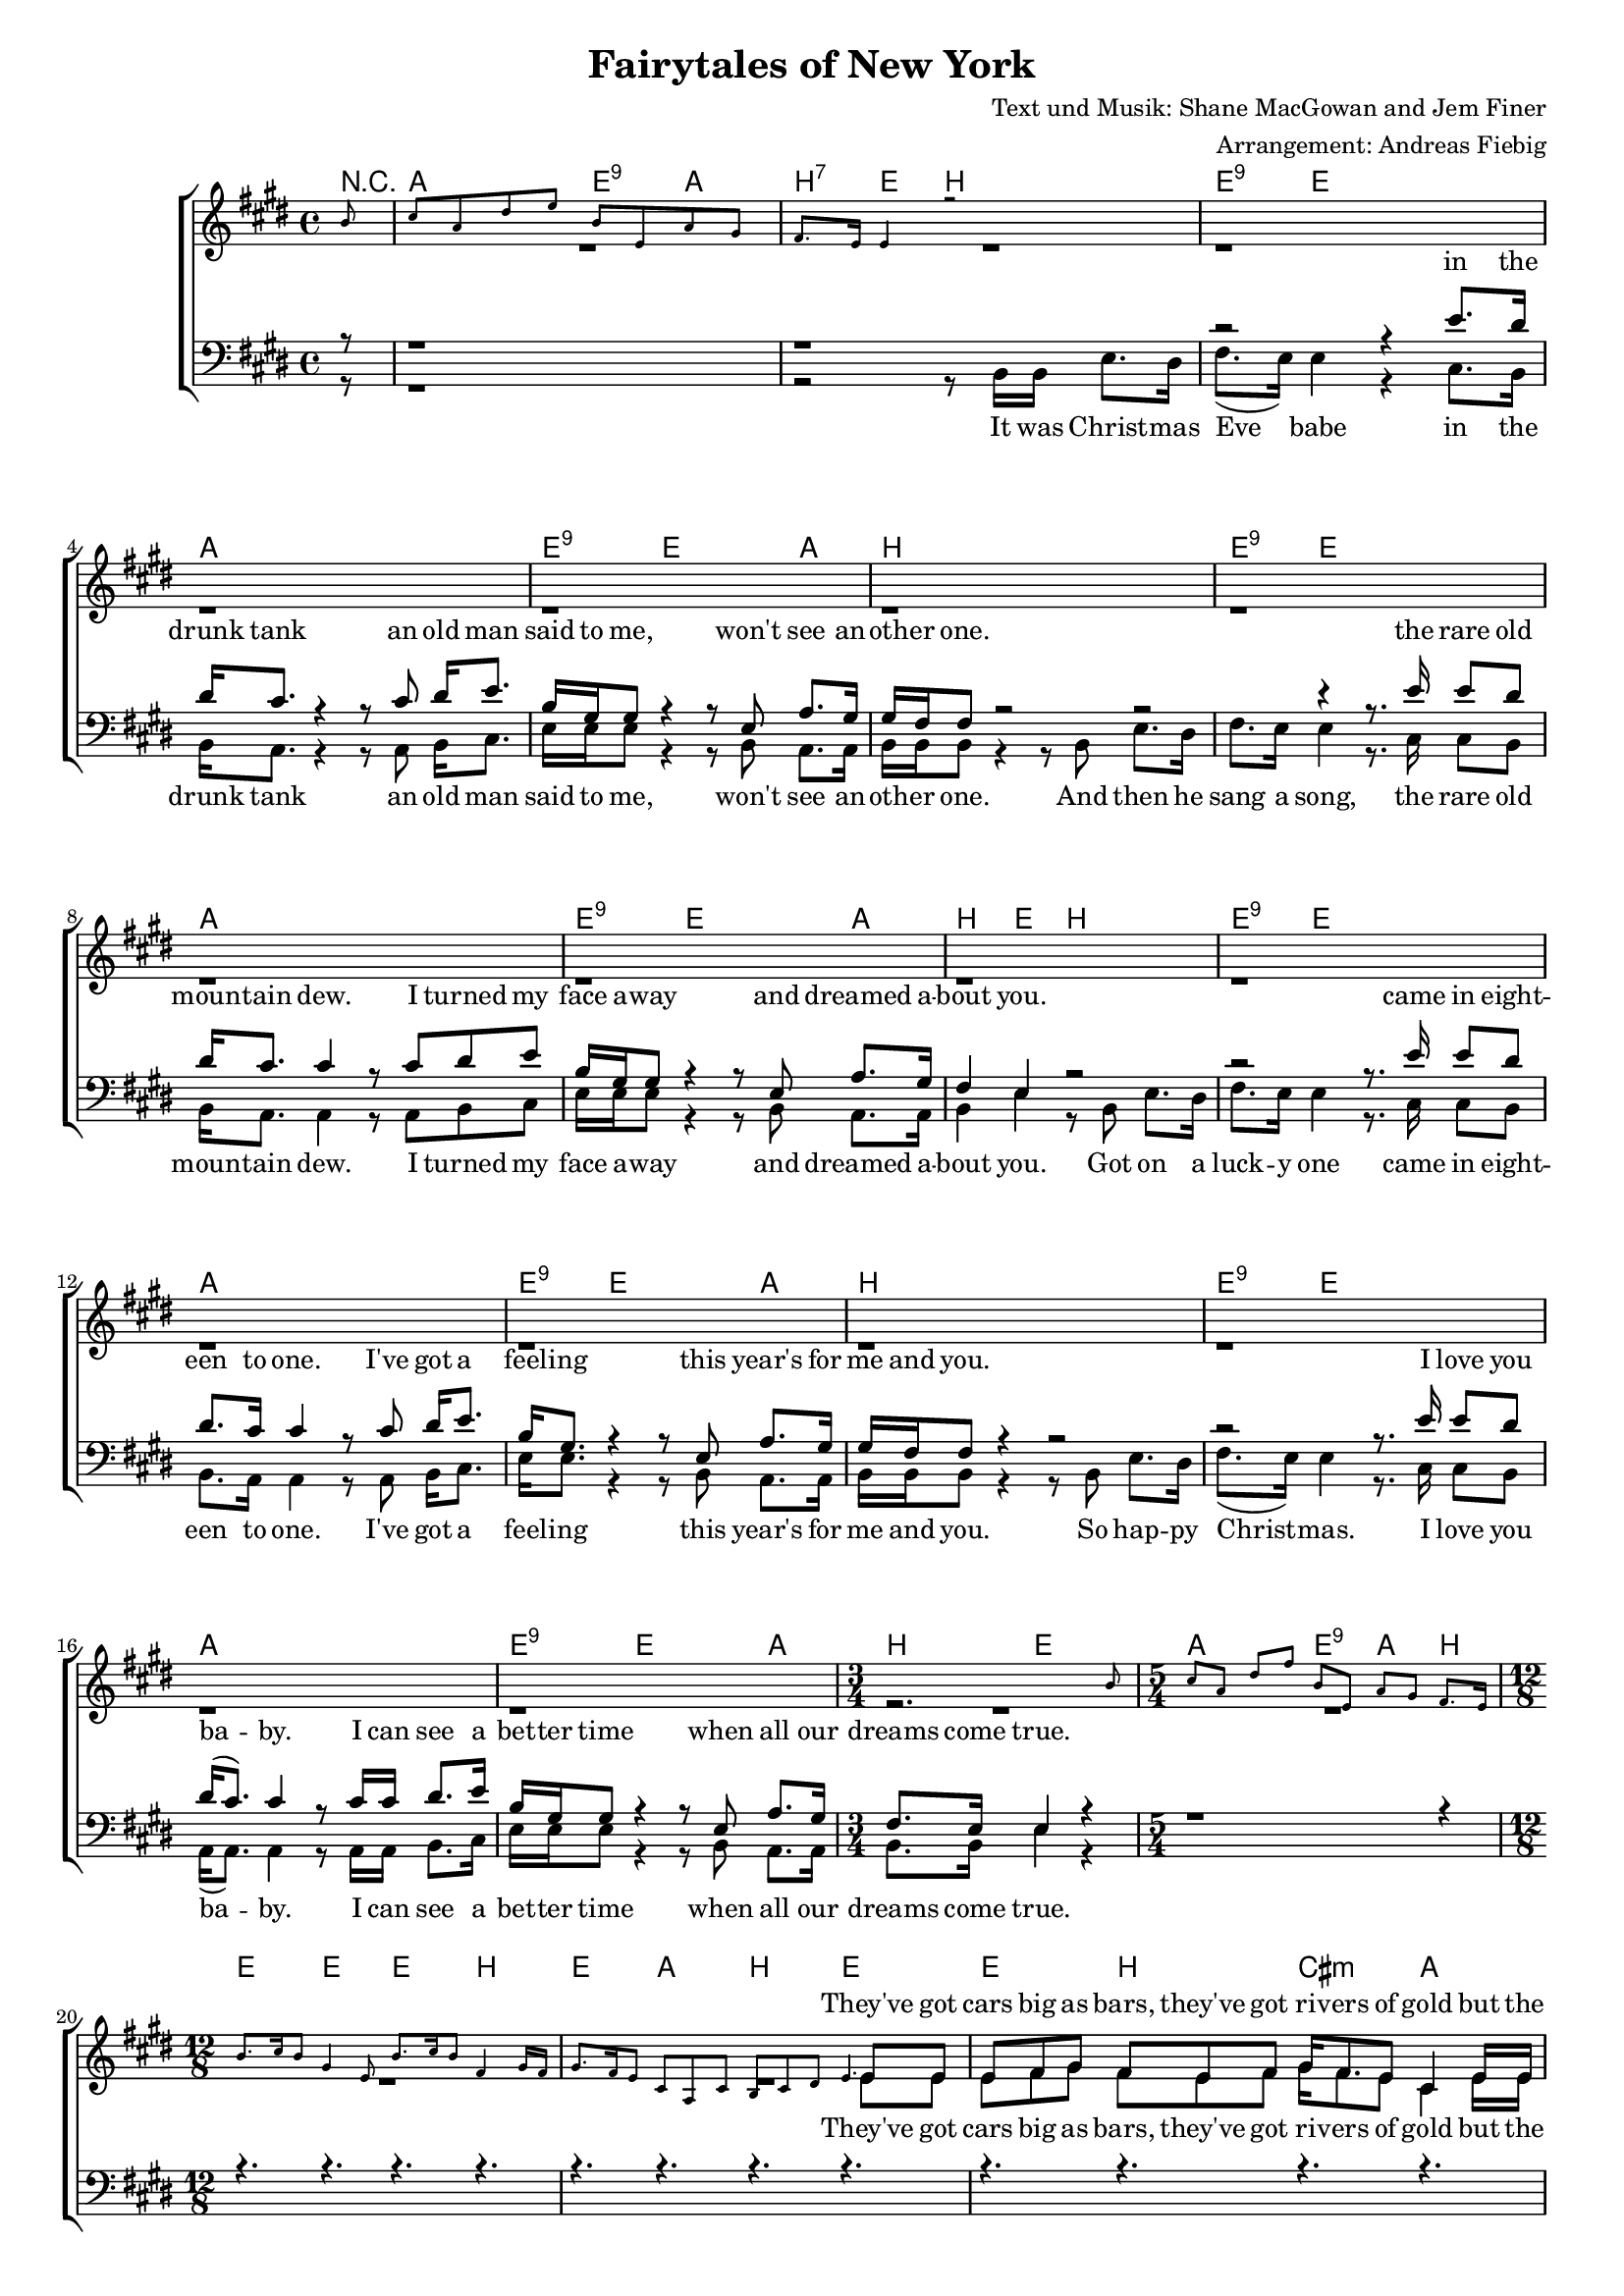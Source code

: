 \version "2.19.29"

%Größe der Partitur
#(set-global-staff-size 16)

#(set-default-paper-size "a4")


\header {
  title = "Fairytales of New York"
  composer = "Text und Musik: Shane MacGowan and Jem Finer"
 arranger = "Arrangement: Andreas Fiebig"
}

global = {
  \key e \major
  \time 4/4
}


harmonies = \chordmode {
\germanChords 
  \set majorSevenSymbol = \markup { 7+ }
  \partial 8 r8
  a2 e4:9 a4 
  b4:7 e4 b2
  
 e4:9 e2.
 a1
 e4:9 e2 a4
 b1
 
 e4:9 e2.
 a1
 e4:9 e2 a4
 b4 e4 b2

 e4:9 e2.
 a1
 e4:9 e2 a4
 b1
 
 e4:9 e2.
 a1
 e4:9 e2 a4
 b4 e2
  %%%5/4
  a2 e4:9 a4 b4
  %%12/8
  e4. e4. e4. b4.
  e4. a b e
  %%Strophe%%
  e4. b cis:m a
  e e e b
  e b cis:m a
  e e  b e 
  e e e b
  e a b e
  e e a:7+ b
  e a b e
  %%Refrain%%
  a4. a8 b4:7 cis4.:m b4 a8
  e4. a4 b8 cis4.:m b4.:7.9
  e4. a4 b8~b4 b8:7~b4:7 e8~
  e4. e4. e4. a4.
  e4. e4. e4. b4.
  e4. e4. cis4.:m a4.
  e4. e4. a4. e4.
  %%Strophe%%%
  e4. e4. e4. b
  e a b e
  e e a:7+ b 
  e a b e
    %%Refrain%%
  a4. a8 b4:7 cis4.:m b4 a8
  e4. a4 b8 cis4.:m b4.:7.9
  e4. a4 b8~b4 b8:7~b4:7 e8~
  e4. e4. e4. e4. 
  a4. a a a
  e e e a
  b e b b
%%Strophe%%
  b e e e
  a a a a
  e e e a
  b b b b 
  b e e e
  a a a a 
  
  e e cis:m a
  b e e e 
  %%Refrain%%
  a4. a8 b4:7 cis4.:m b4 a8
  e4. a4 b8 cis4.:m b4.:7.9
  e4. a4 b8~b4 b8:7~b4:7 e8~
  e4. e4. e4. e4. 
  
  
  
%f2:m d: m5-.7


}


PauseR =  \relative c'{ 
r4. r4. r4. r4.
r4. r4. r4. r4.
r4. r4. r4. r4.
r4. r4. r4. r4.
r4. r4. r4. r4.
r4. r4. r4. r4.

}
%%5 Takte%%
PauseS = \relative c'{ 
s4. s4. s4. s4.
s4. s4. s4. s4.
s4. s4. s4. s4.
s4. s4. s4. s4.
s4. s4. s4. s4.
}
PauseSEinTakt = \relative c'{ 
s4. s4. s4. s4.
}
VerseOneF = \lyricmode {
%%% Strophe 1 %%%%%
They've got cars big as bars, they've got ri -- vers of gold but the 
wind goes right through you, it's no place for the old.
When you first took my hand on a cold Christ -- mas Eve,
you pro -- mise me Broad -- way was wait -- ing for me.
}

VerseTwoF = \lyricmode {
You're a bum you're a punk
ly -- ing there al -- most dead on a drip in that bed.
You scum bag, you mag -- got, you cheap lous -- sy fag -- got, hap -- py
Christ -- mas your arse, I pray God it's the last.
}
VerseThreeF = \lyricmode {
Well so could a -- ny -- one.
You took my dreams from me
when I first found you.

Can't make it all a -- lone
I've built my dreams a -- round you.
}

VerseOneM = \lyricmode{
you were pret -- ty, queen of New York cit -- ty when the band 
fin -- ished play -- ing they howled out for more.
Si -- na -- tra was swing -- ing all the drunks they were sing -- ing, 
we kissed on a cor -- ner then danced through the night.
}

VerseTwoM = \lyricmode{
you're an old slut on junk, ly -- ing 
there al -- most dead on a drip in that bed.
You scum bag, you mag -- got you chep lou -- sy fag -- got, hap -- py
Christ -- mas your arse, I pray God it's the last.
}

VerseThreeM = \lyricmode{
I could have been some -- one.
Well so could a -- ny -- one.
You took my dreams from me
when I first found you.
I kept them with me babe. 
I put them with my own.
Can't make it all a -- lone
I've built my dreams a -- round you.
}
Refrain = \lyricmode {
%%% Refrain %%%
The boys of the N. Y. P. D. choir still sing -- ing Gal -- way Bay
and the bell's were ring -- ing out for Christ -- mas Day.
}

VerseSop = \lyricmode {
\VerseOneF
You were hand -- some, when the band fin -- ished play -- ing they howled out for more.
Si -- na -- tra was swing -- ing all the drunks they were sing -- ing, 
we kissed on a cor -- ner then danced through the night. 
\Refrain
\VerseTwoF
\Refrain
\VerseThreeF
\Refrain
}

VerseAlt = \lyricmode {
%%% Strophe 1 %%%%%
\VerseOneF
You were hand -- some, when the band fin -- ished play -- ing they howled out for more.
Si -- na -- tra was swing -- ing all the drunks they were sing -- ing, 
we kissed on a cor -- ner then danced through the night. 
\Refrain
\VerseTwoF
\Refrain
\VerseThreeF
\Refrain
}


VerseTenor = \lyricmode {
in the drunk tank
an old man said to me, won't see an -- oth -- er one.
the rare old moun -- tain dew.
I turned my face a -- way and dreamed a -- bout you.
 came in eight -- een to one. 
I've got a feel -- ing this year's for me and you.
 I love you ba -- by. 
I can see a bet -- ter time when all our dreams come true.
\VerseOneM
\Refrain
\VerseTwoM 
\Refrain
\VerseThreeM
\Refrain

}
VerseBass = \lyricmode {
It was Christ -- mas Eve babe in the drunk tank
an old man said to me, won't see an -- oth -- er one.
And then he sang a song, the rare old moun -- tain dew.
I turned my face a -- way and dreamed a -- bout you.
Got on a luck -- y one came in eight -- een to one. 
I've got a feel -- ing this year's for me and you.
So hap -- py Christ -- mas. I love you ba -- by. 
I can see a bet -- ter time when all our dreams come true.
\VerseOneM
\Refrain
\VerseTwoM 
\Refrain
\VerseThreeM 
\Refrain
}

klavier = \relative c''{
\partial 8 b8
cis a dis e b e, a gis
fis8. e16 e4 r2
s1*15
\time 3/4
s2 s8 b'8
\time 5/4
cis8 a dis fis
b, e, a gis fis8. e16
\time 12/8
b'8. cis16 b8 gis4 e8 b'8. cis16 b8 fis4 gis16 fis16
gis8. fis16 e8 cis a cis b cis dis e4.
\PauseS
\PauseS
\PauseSEinTakt
s4  fis'16 gis16 fis8 e fis gis8. fis16 e8 cis4.
b'8. cis16 b8 gis e e16 fis gis8 a b fis4.
b8. cis16 b8 gis e e16 fis gis8. fis16 e8 cis4.
b8 cis gis' b gis e fis gis fis e4.
\PauseS
\PauseSEinTakt
\PauseSEinTakt
s4. s4. s4 e8 e4 dis8
dis4 cis8 cis4. r4. cis8 dis e
b4 gis8 gis4. r4 e8 a4 gis8
fis4. e4. dis4. s4.
\PauseS
\PauseSEinTakt
\PauseSEinTakt
\PauseSEinTakt

}
\addQuote "klavier" { \klavier }


sopMusic = \relative c'' {
\cueDuring #"klavier" #UP { R8 }
\cueDuring #"klavier" #UP { R1 }
\cueDuring #"klavier" #UP { R1 }
s1*15
\time 3/4
\cueDuring #"klavier" #UP { R2.}
\time 5/4
\cueDuring #"klavier" #UP { R1 R4 }
\time 12/8
\cueDuring #"klavier" #UP { R4. R4. R4. R4. }
\cueDuring #"klavier" #UP { R4. R4. R4. R8}
e,8 e
%%Strophe%%
e8 fis gis  fis e fis  gis16 fis8. e8 cis4 e16 e
e8 fis gis b gis gis16 gis b8 gis e fis4 \stemUp{b16 b}
b8 gis e fis e fis gis fis e cis4 e8 
e fis gis b gis e fis gis fis e4 \stemUp{b'16 b

b8 cis} r8 r4. r4. r4 e,16 fis
gis8 fis e cis a cis b cis dis e4 gis8
b8. cis16 b8 gis8 e b'16 b
b8 gis e fis e fis8
gis8 fis e cis a cis b cis dis e4 b'8
%%% Refrain %%%
cis8 r8 cis16 cis cis8 dis4 e8 e4 dis cis8
b8 gis4 e fis8 gis4. r8 e fis
gis4 e8 a gis fis~fis r8 e gis fis e~
e4
\cueDuring #"klavier" #UP {  R8 R4. R4. R4. }
\cueDuring #"klavier" #UP {  R4. R4. R4. R4. }
\cueDuring #"klavier" #UP {  R4. R4. R4. R4. }
\cueDuring #"klavier" #UP { R4. R4. R4. R4 }
 \stemUp{b'16 b}
 b4 cis16 b gis8 r8 r8 r4. r4 e16 fis
gis8 fis e cis a cis b cis dis e4 gis8
b8. cis16 b8 gis8 e b'8
b8 gis e fis e fis16 fis
gis8 fis e cis a cis b cis dis e4 b'8
%%% Refrain %%%
cis8 r8 cis16 cis cis8 dis4 e8 e4 dis cis8
b8 gis4 e fis8 gis4. r8 e fis
gis4 e8 a gis fis~fis r8 e gis fis e~
e4. r4. r4
\cueDuring #"klavier" #UP {  R8 R4. }
\cueDuring #"klavier" #UP {  R4. R4. R4. R4. }
\cueDuring #"klavier" #UP {  R4. R4. R4. R4. }
\cueDuring #"klavier" #UP {  R4. R4. R4. R4.}
r4. r4. r4 \stemUp{b'8 e4 dis8}
dis4 cis8 cis4. r4 cis8~cis dis e
b4 gis8 gis4. r4 e8 a4 gis8 
gis8 (fis8) fis8~fis4. r4. r4.
r4. r4. r4. r4.
r4. r4. r4 cis'8~cis dis e
b4 gis8 gis4 gis8 gis4 e8 a4 gis8
fis4. e4. r4. r4 b'8
%%% Refrain %%%
cis8 r8 cis16 cis cis8 dis4 e8 e4 dis cis8
b8 gis4 e fis8 gis4. r8 e fis
gis4 e8 a gis fis~fis r8 e gis fis e~
e4. r4. r4. r4.

}

altMusic = \relative c'' {
\partial 8 s8
s1 s 
r1 r1 r1 r1
r1 r1 r1 r1
r1 r1 r1 r1
r1 r1 r1
\time 3/4
r2.
\time 5/4
s1 s4
\time 12/8
s4.*4 s4. s4. s4. s8 e, e
%%Strophe%%
e8 fis gis  fis e fis  gis16 fis8. e8 cis4 e16 e
e8 fis gis b gis gis16 gis b8 gis e fis4 b16 b
b8 gis e fis e fis gis fis e cis4 e8 
e fis gis b gis e fis gis fis e4 e16 e

e8 e r8 r4. r4. r4 e16 fis
gis8 fis e cis a cis b cis dis e4 e8
e8. e16 e8 e e e16 e cis8 cis cis  dis e fis
gis fis e cis a cis b cis dis e4 e8
%%% Refrain %%%
a8 r8 a16 a a8 a4 gis8 gis4 fis e8
e8 e4 cis fis8 e4. r8 e dis
e4 e8 cis cis dis~dis r8 cis dis dis b~
b4. s4. s4. s4.
\PauseSEinTakt
\PauseSEinTakt
s4. s4. s4. s4 e16 e
e4 e16 e e8 r8 r8 r4.  r8 r8 e16 fis
gis8 fis e cis a cis b cis dis e4 gis8
e8. e16 e8 e e e8 cis8 cis cis  dis e fis16 fis
gis8 fis e cis a cis b cis dis e4 e8
%%% Refrain %%%
a8 r8 a16 a a8 a4 gis8 gis4 fis e8
e8 e4 cis fis8 e4. r8 e dis
e4 e8 cis cis dis~dis r8 cis dis dis b~
b4. s4. s4. s4.
\PauseSEinTakt
\PauseSEinTakt
\PauseSEinTakt
s4. s4. s4 gis'8 gis4 fis8
e4 e8 e4. r4 e8~e e e
e4 e8 e4. r4 b8 e4 e8
e4 dis8~dis4. r4. r4.
r4. r4. r4. r4.
r4. r4. r4 e8~e fis e
e4 e8 e4 e8 e4 b8 cis4 cis8
dis4. e4. r4. r4 e8
%%% Refrain %%%
a8 r8 a16 a a8 a4 gis8 gis4 fis e8
e8 e4 cis fis8 e4. r8 e dis
e4 e8 cis cis dis~dis r8 cis dis dis b~
b4. s4. s4. s4.
\bar "|."
}

tenorMusic = \relative c'{
\partial 8 r8
r1 r1
r2 r4 e8. dis16
dis16 cis8. r4 r8 cis dis16 e8.
b16 gis gis8 r4 r8 e8 a8. gis16 
gis16 fis fis8 r2

r2 r4 r8. e'16 e8 dis
dis16 cis8. cis4 r8 cis dis e
b16 gis gis8 r4 r8 e a8. gis16
fis4 e r2

r2 r8. e'16 e8 dis
dis8. cis16 cis4 r8 cis dis16 e8.
b16 gis8. r4 r8 e8 a8. gis16
gis16 fis fis8 r4 r2

r2 r8. e'16 e8 dis
dis16 (cis8.) cis4 r8 cis16 cis dis8. e16
b16 gis gis8 r4 r8 e a8. gis16
\time 3/4
fis8. e16 e4 r4
\time 5/4
r1 r4
\time 12/8
\PauseR
r4 b'16 b gis8 e b' b gis e fis e e16 e
e8 fis gis a e e dis e fis gis4 b8

gis8. a16 b8 b gis gis16 gis a8 a a fis fis dis
e fis gis a e e dis e fis gis4 b8
%%% Refrain %%%
e8 r8 e16 e e8 b4 cis8 cis4 b a8
gis8 b4 a b8 cis4. r8 b b
b4 b8 a a fis~fis r8 a b a gis~
gis4. r4. r4. r4.
%%Strophe%%
r4. r4. r4. r4.
r4. r4. r4. r4.
r4. r4. r4. r4.
r4. r8 e8 b' b gis e fis4 e16 e
e8 fis gis a e e dis e fis gis4 b8
gis8. a16 b8 b gis gis a a a fis fis dis16 dis
e8 fis gis a e e dis e fis gis4 b8
%%% Refrain %%%
e8 r8 e16 e e8 b4 cis8 cis4 b a8
gis8 b4 a b8 cis4. r8 b b
b4 b8 a a fis~fis r8 a b a gis~
gis4. r4. r4. r4.
r4. r4. r4. r4.
r4. r4. r4. r4.
%%%Strophe%%%%
r4. r4. r8 b4~b8 b b
dis4 e8 e4. r4 e8 b4 b8
a4 a8 a4. r4 a8~a a a
gis4 e8 e4. r4 gis8 a4 b8
b4 b8~b4. r4 b8~b b b 
dis8 e e~e4 r8 r4 b8 e dis4
dis8 cis cis~cis4. r4 a8~a a gis
gis4 b8 b4 b8 gis4 gis8 a4 e8
fis4. gis4. r4. r4 b8
%%% Refrain %%%
e8 r8 e16 e e8 b4 cis8 cis4 b a8
gis8 b4 a b8 cis4. r8 b b
b4 b8 a a fis~fis r8 a b a gis~
gis4. r4. r4. r4.
}




bassMusic = \relative c{
\partial 8 r8
r1
r2 r8 b16 b e8. dis16
fis8. (e16) e4 r4 cis8. b16
b16 a8. r4 r8 a b16 cis8.
e16 e e8 r4 r8 b a8. a16 
b16 b b8 r4 r8 b e8. dis16

fis8. e16 e4 r8. cis16 cis8 b
b16 a8. a4 r8 a b cis
e16 e e8 r4 r8 b a8. a16
b4 e r8 b8 e8. dis16

fis8. e16 e4 r8. cis16 cis8 b
b8. a16 a4 r8 a b16 cis8.
e16 e8. r4 r8 b8 a8. a16
b16 b b8 r4 r8 b e8. dis16

fis8. (e16) e4 r8. cis16 cis8 b
a16 (a8.) a4 r8 a16 a b8. cis16
e16 e e8 r4 r8 b a8. a16
\time 3/4
b8. b16 e4 r4
\time 5/4
s2 s2 s4
\time 12/8
\PauseS
\PauseSEinTakt
r4 b16 b e8 e e e e e b cis b16 cis
e8 e e a, a a b b b e4 e8

e8. e16 e8 e8 e e16 e a,8 a a b b b 
e e e a, a a b b b e4 gis8
%%% Refrain %%%
a8 r8 a16 a a8 fis4 cis8 cis4 dis e8
e8 e4 a,8 (e') dis8 cis4. r8 b' a
gis4 gis8 cis, a b~b r8 b b b e~
e4. s4. s4. s4.
\PauseSEinTakt
\PauseSEinTakt
\PauseSEinTakt
r4. r8 e8 e e e e dis4 e16 e
e8 e e a, a a b b b e4 e8
e8. e16 e8 e e e  a, a a b b b16 b
e8 e e a, a a b b b e4 gis8
%%% Refrain %%%
a8 r8 a16 a a8 fis4 cis8 cis4 dis e8
e8 e4 a,8 (e') dis8 cis4. r8 b' a
gis4 gis8 cis, a b~b r8 b b b e~
e4. s4. s4. s4.
\PauseSEinTakt
\PauseSEinTakt
s4. s4. r8 b4~b8 e dis
fis4 e8 e4. r4 e8 e4 gis8
a4 a,8 a4. r4 a8~a b cis
e4 e8 e4. r4 e8 cis4 cis8 
b4 b8~b4. r4 b8~b e dis  
fis8 e e~e4 r8  r4 e8 e8 fis4
a8 a a~a4. r4 a,8~a8 b cis
e4 e8 e4 dis8 cis4 b8 a4 cis8
b4. e4. r4. r4 gis8
%%% Refrain %%%
a8 r8 a16 a a8 fis4 cis8 cis4 dis e8
e8 e4 a,8 (e') dis8 cis4. r8 b' a
gis4 gis8 cis, a b~b r8 b b b e~
e4. s4. s4. s4.
\bar "|."
}




%%%%%% Piano %%%%%%
rh = \relative c'' {
\clef treble


  }
 

lh = \relative c {
\clef bass

\bar "|."
}

sopranVerse = \lyricmode{
\VerseSop
}
altVerse = \lyricmode{
\VerseAlt
}
tenorVerse = \lyricmode{
\VerseTenor
}
bassVerse = \lyricmode{
\VerseBass
}

\book {
\score {
<<
  \new ChoirStaff <<
  \new ChordNames \harmonies
     \new Lyrics = "sopranos"  \with {}
    \new Staff = "women" <<
      \new Voice = "sopranos" {\voiceOne  << \global \sopMusic >> }
      \new Voice = "altos" { \voiceTwo << \global \altMusic >>}
    >>

    \new Lyrics = "altos"
    \new Lyrics = "tenors" \with {}
    
    \new Staff = "men" <<
      \clef bass
      \new Voice = "tenors" { \voiceOne << \global \tenorMusic >>}
      \new Voice = "basses" {\voiceTwo << \global \bassMusic >>}
    >>
    
    \new Lyrics = "basses"
    \context Lyrics = "sopranos" \lyricsto "sopranos"  \sopranVerse
    \context Lyrics = "altos" \lyricsto "altos" \altVerse
    \context Lyrics = "tenors" \lyricsto "tenors" \tenorVerse
    \context Lyrics = "basses" \lyricsto "basses" \bassVerse
  >>
%   \new PianoStaff  <<
   % \new Staff = "up" { \global \rh }
    % \new Staff = "down" { \global \lh }
  %>>

>>
  \layout {
    \context {
      \Staff
      \override VerticalAxisGroup.minimum-Y-extent = #'(-3 . 3)
    }

  }

 
      \midi {
    \context {
      \Staff
      \remove "Staff_performer"
    }
    \context {
      \Voice
      \consists "Staff_performer"      
    }
    \context {
      \Score
      tempoWholesPerMinute = #(ly:make-moment 72/2)
    }
  }
}
}